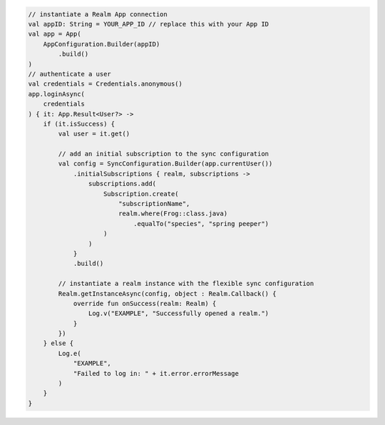 .. code-block:: kotlin

   // instantiate a Realm App connection
   val appID: String = YOUR_APP_ID // replace this with your App ID
   val app = App(
       AppConfiguration.Builder(appID)
           .build()
   )
   // authenticate a user
   val credentials = Credentials.anonymous()
   app.loginAsync(
       credentials
   ) { it: App.Result<User?> ->
       if (it.isSuccess) {
           val user = it.get()

           // add an initial subscription to the sync configuration
           val config = SyncConfiguration.Builder(app.currentUser())
               .initialSubscriptions { realm, subscriptions ->
                   subscriptions.add(
                       Subscription.create(
                           "subscriptionName",
                           realm.where(Frog::class.java)
                               .equalTo("species", "spring peeper")
                       )
                   )
               }
               .build()

           // instantiate a realm instance with the flexible sync configuration
           Realm.getInstanceAsync(config, object : Realm.Callback() {
               override fun onSuccess(realm: Realm) {
                   Log.v("EXAMPLE", "Successfully opened a realm.")
               }
           })
       } else {
           Log.e(
               "EXAMPLE",
               "Failed to log in: " + it.error.errorMessage
           )
       }
   }
